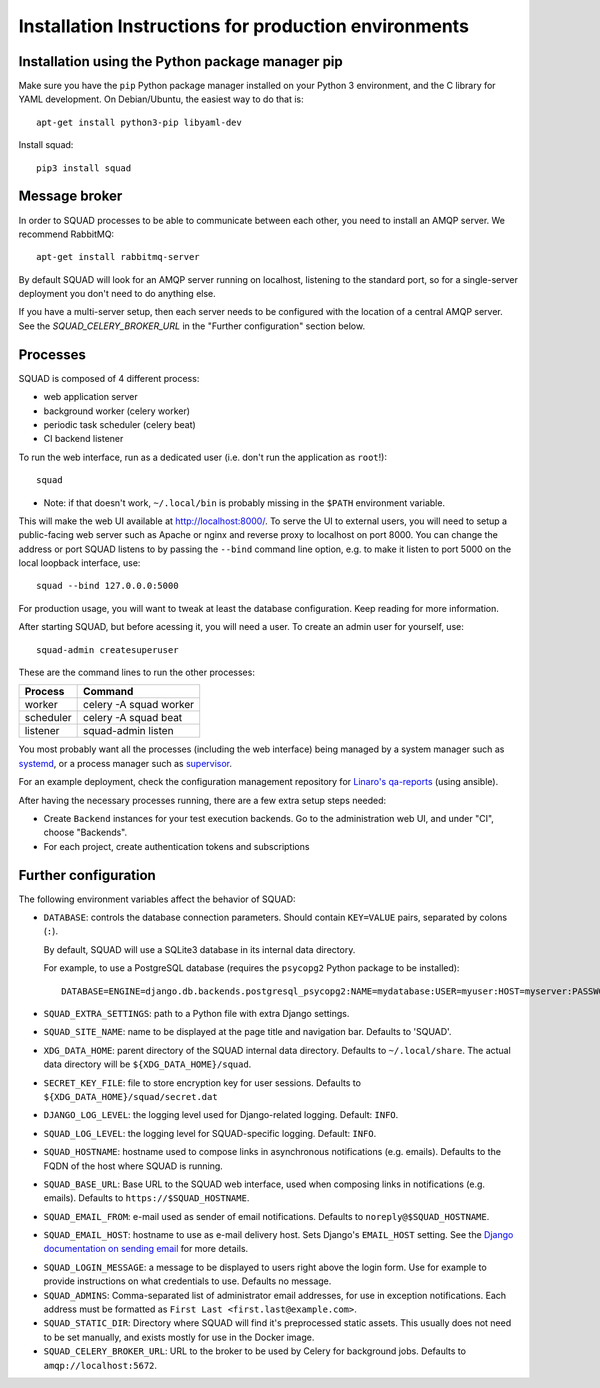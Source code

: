 .. _production_install_ref_label:

=====================================================
Installation Instructions for production environments
=====================================================

Installation using the Python package manager pip
-------------------------------------------------

Make sure you have the ``pip`` Python package manager installed on your Python 3
environment, and the C library for YAML development. On Debian/Ubuntu,
the easiest way to do that is::

    apt-get install python3-pip libyaml-dev

Install squad::

    pip3 install squad

Message broker
--------------

In order to SQUAD processes to be able to communicate between each other, you
need to install an AMQP server. We recommend RabbitMQ::

    apt-get install rabbitmq-server

By default SQUAD will look for an AMQP server running on localhost, listening
to the standard port, so for a single-server deployment you don't need to do
anything else.

If you have a multi-server setup, then each server needs to be configured with
the location of a central AMQP server. See the `SQUAD_CELERY_BROKER_URL` in the
"Further configuration" section below.

Processes
---------

SQUAD is composed of 4 different process:

* web application server
* background worker (celery worker)
* periodic task scheduler (celery beat)
* CI backend listener

To run the web interface, run as a dedicated user (i.e. don't run the
application as ``root``!)::

    squad

* Note: if that doesn't work, ``~/.local/bin`` is probably missing in the ``$PATH`` environment variable.

This will make the web UI available at http://localhost:8000/. To serve the UI
to external users, you will need to setup a public-facing web server such as
Apache or nginx and reverse proxy to localhost on port 8000. You can change the
address or port SQUAD listens to by passing the ``--bind`` command line option,
e.g. to make it listen to port 5000 on the local loopback interface, use::

    squad --bind 127.0.0.0:5000

For production usage, you will want to tweak at least the database
configuration. Keep reading for more information.

After starting SQUAD, but before acessing it, you will need a user. To create
an admin user for yourself, use::

    squad-admin createsuperuser

These are the command lines to run the other processes:

+-----------+---------------------------+
| Process   | Command                   |
+===========+===========================+
| worker    | celery -A squad worker    |
+-----------+---------------------------+
| scheduler | celery -A squad beat      |
+-----------+---------------------------+
| listener  | squad-admin listen        |
+-----------+---------------------------+

You most probably want all the processes (including the web interface) being
managed by a system manager such as systemd__, or a process manager such as
supervisor__.

__ https://www.freedesktop.org/wiki/Software/systemd/
__ http://supervisord.org/

For an example deployment, check the configuration management repository for
`Linaro's qa-reports`__ (using ansible).

__ https://github.com/Linaro/qa-reports.linaro.org

After having the necessary processes running, there are a few extra setup steps
needed:

* Create ``Backend`` instances for your test execution backends. Go to the
  administration web UI, and under "CI", choose "Backends".
* For each project, create authentication tokens and subscriptions

Further configuration
---------------------

The following environment variables affect the behavior of SQUAD:

* ``DATABASE``: controls the database connection parameters. Should contain
  ``KEY=VALUE`` pairs, separated by colons (``:``).

  By default, SQUAD will use a SQLite3 database in its internal data directory.

  For example, to use a PostgreSQL database (requires the ``psycopg2`` Python
  package to be installed)::

      DATABASE=ENGINE=django.db.backends.postgresql_psycopg2:NAME=mydatabase:USER=myuser:HOST=myserver:PASSWORD=mypassword

* ``SQUAD_EXTRA_SETTINGS``: path to a Python file with extra Django settings.

* ``SQUAD_SITE_NAME``: name to be displayed at the page title and navigation
  bar. Defaults to 'SQUAD'.

* ``XDG_DATA_HOME``: parent directory of the SQUAD internal data directory.
  Defaults to ``~/.local/share``.  The actual data directory will be
  ``${XDG_DATA_HOME}/squad``.

* ``SECRET_KEY_FILE``: file to store encryption key for user sessions. Defaults
  to ``${XDG_DATA_HOME}/squad/secret.dat``

* ``DJANGO_LOG_LEVEL``: the logging level used for Django-related logging.
  Default: ``INFO``.

* ``SQUAD_LOG_LEVEL``: the logging level for SQUAD-specific logging. Default:
  ``INFO``.

* ``SQUAD_HOSTNAME``: hostname used to compose links in asynchronous
  notifications (e.g. emails). Defaults to the FQDN of the host where SQUAD is
  running.

* ``SQUAD_BASE_URL``: Base URL to the SQUAD web interface, used when composing
  links in notifications (e.g. emails). Defaults to
  ``https://$SQUAD_HOSTNAME``.

* ``SQUAD_EMAIL_FROM``: e-mail used as sender of email notifications. Defaults
  to ``noreply@$SQUAD_HOSTNAME``.

* ``SQUAD_EMAIL_HOST``: hostname to use as e-mail delivery host. Sets Django's
  ``EMAIL_HOST`` setting. See the `Django documentation on sending email`__ for
  more details.

__ https://docs.djangoproject.com/en/1.11/topics/email/

* ``SQUAD_LOGIN_MESSAGE``: a message to be displayed to users right above the
  login form. Use for example to provide instructions on what credentials to
  use. Defaults no message.

* ``SQUAD_ADMINS``: Comma-separated list of administrator email addresses, for
  use in exception notifications. Each address must be formatted as
  ``First Last <first.last@example.com>``.

* ``SQUAD_STATIC_DIR``: Directory where SQUAD will find it's preprocessed
  static assets. This usually does not need to be set manually, and exists
  mostly for use in the Docker image.

* ``SQUAD_CELERY_BROKER_URL``: URL to the broker to be used by Celery for
  background jobs. Defaults to ``amqp://localhost:5672``.
